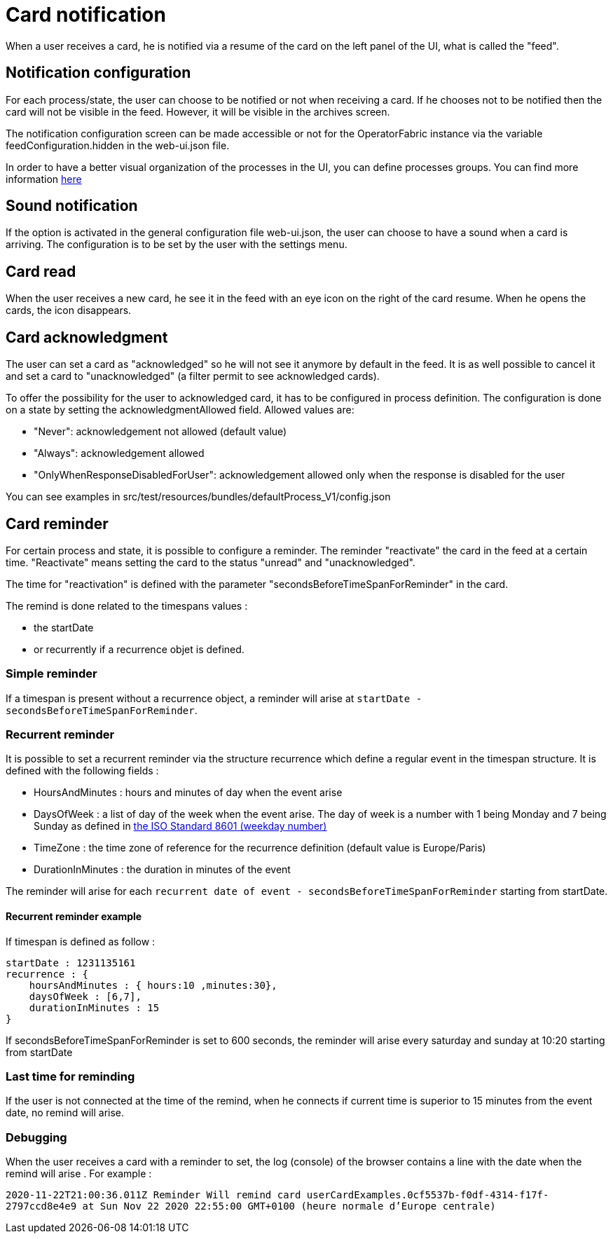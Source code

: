 // Copyright (c) 2018-2021 RTE (http://www.rte-france.com)
// See AUTHORS.txt
// This document is subject to the terms of the Creative Commons Attribution 4.0 International license.
// If a copy of the license was not distributed with this
// file, You can obtain one at https://creativecommons.org/licenses/by/4.0/.
// SPDX-License-Identifier: CC-BY-4.0


= Card notification

When a user receives a card, he is notified via a resume of the card on the left panel of the UI, what is called the "feed".

== Notification configuration

For each process/state, the user can choose to be notified or not when receiving a card. If he chooses not to be
notified then the card will not be visible in the feed. However, it will be visible in the archives screen.

The notification configuration screen can be made accessible or not for the OperatorFabric instance via the variable
feedConfiguration.hidden in the web-ui.json file.

In order to have a better visual organization of the processes in the UI, you can define processes groups.
You can find more information
ifdef::single-page-doc[<<_processes_groups, here>>]
ifndef::single-page-doc[<<{gradle-rootdir}/documentation/current/reference_doc/index.adoc#_processes_groups, here>>]

== Sound notification 

If the option is activated in the general configuration file web-ui.json, the user can choose to have a sound when a card is arriving. The configuration is to be set by the user with the settings menu.

== Card read 

When the user receives a new card, he see it in the feed with an eye icon on the right of the card resume. When he opens the cards, the icon disappears. 

== Card acknowledgment 

The user can set a card as "acknowledged" so he will not see it anymore by default in the feed. It is as well possible to cancel it and set a card to "unacknowledged" (a filter permit to see acknowledged cards). 

To offer the possibility for the user to acknowledged card, it has to be configured in process definition. The configuration is done on a state by setting the acknowledgmentAllowed field. Allowed values are:

- "Never": acknowledgement not allowed (default value)

- "Always": acknowledgement allowed

- "OnlyWhenResponseDisabledForUser": acknowledgement allowed only when 
the response is disabled for the user

You can see examples in src/test/resources/bundles/defaultProcess_V1/config.json

[[card_reminder]]
== Card reminder 

For certain process and state, it is possible to configure a reminder. The reminder "reactivate" the card in the feed at a certain time. "Reactivate" means setting the card to the status "unread" and "unacknowledged".


The time for "reactivation" is defined with the parameter "secondsBeforeTimeSpanForReminder" in the card.

The remind is done related to the timespans values :

- the startDate 

- or recurrently if a recurrence objet is defined.

=== Simple reminder

If a timespan is present without a recurrence object, a reminder will arise at `startDate - secondsBeforeTimeSpanForReminder`.

=== Recurrent reminder

It is possible to set a recurrent reminder via the structure recurrence which define a regular event in the timespan structure. It is defined with the following fields : 

 - HoursAndMinutes : hours and minutes of day when the event arise

 - DaysOfWeek : a list of day of the week when the event arise. The day of week is a number with 1 being Monday and 7 being Sunday as defined in https://en.wikipedia.org/wiki/ISO_8601#Week_dates[the ISO Standard 8601 (weekday number) ]

 - TimeZone : the time zone of reference for the recurrence definition (default value is Europe/Paris)

 - DurationInMinutes : the duration in minutes of the event

The reminder will arise for each `recurrent date of event - secondsBeforeTimeSpanForReminder` starting from startDate. 

==== Recurrent reminder example 

If timespan is defined as follow : 

.... 
startDate : 1231135161
recurrence : {
    hoursAndMinutes : { hours:10 ,minutes:30},
    daysOfWeek : [6,7],
    durationInMinutes : 15
}
....

If secondsBeforeTimeSpanForReminder is set to 600 seconds, the reminder will arise every saturday and sunday at 10:20 starting from startDate 

=== Last time for reminding

If the user is not connected at the time of the remind,  when he connects if current time is superior to 15 minutes from the event date, no  remind will arise. 

=== Debugging 

When the user receives a card with a reminder to set, the log (console) of the browser contains a line with the date when the remind will arise . For example : 

`2020-11-22T21:00:36.011Z Reminder Will remind card userCardExamples.0cf5537b-f0df-4314-f17f-2797ccd8e4e9 at
                         Sun Nov 22 2020 22:55:00 GMT+0100 (heure normale d’Europe centrale)`
